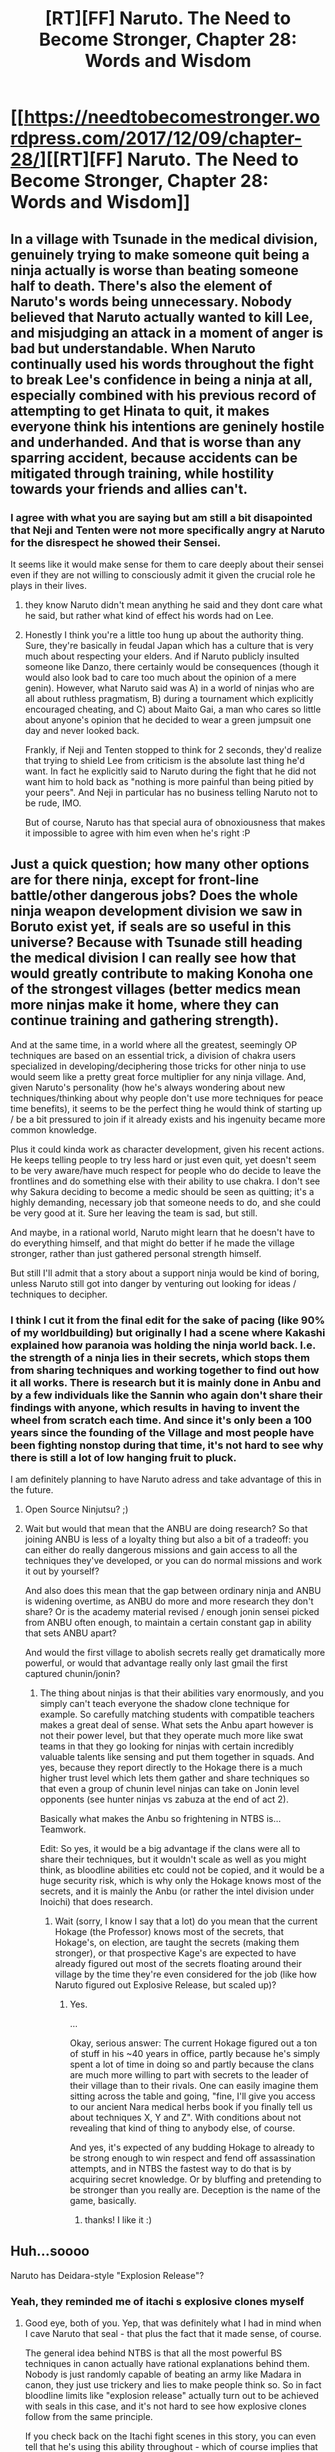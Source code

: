 #+TITLE: [RT][FF] Naruto. The Need to Become Stronger, Chapter 28: Words and Wisdom

* [[https://needtobecomestronger.wordpress.com/2017/12/09/chapter-28/][[RT][FF] Naruto. The Need to Become Stronger, Chapter 28: Words and Wisdom]]
:PROPERTIES:
:Author: Sophronius
:Score: 33
:DateUnix: 1512829513.0
:DateShort: 2017-Dec-09
:END:

** In a village with Tsunade in the medical division, genuinely trying to make someone quit being a ninja actually is worse than beating someone half to death. There's also the element of Naruto's words being unnecessary. Nobody believed that Naruto actually wanted to kill Lee, and misjudging an attack in a moment of anger is bad but understandable. When Naruto continually used his words throughout the fight to break Lee's confidence in being a ninja at all, especially combined with his previous record of attempting to get Hinata to quit, it makes everyone think his intentions are geninely hostile and underhanded. And that is worse than any sparring accident, because accidents can be mitigated through training, while hostility towards your friends and allies can't.
:PROPERTIES:
:Author: sicutumbo
:Score: 15
:DateUnix: 1512844433.0
:DateShort: 2017-Dec-09
:END:

*** I agree with what you are saying but am still a bit disapointed that Neji and Tenten were not more specifically angry at Naruto for the disrespect he showed their Sensei.

It seems like it would make sense for them to care deeply about their sensei even if they are not willing to consciously admit it given the crucial role he plays in their lives.
:PROPERTIES:
:Author: CaseyAshford
:Score: 6
:DateUnix: 1512851959.0
:DateShort: 2017-Dec-10
:END:

**** they know Naruto didn't mean anything he said and they dont care what he said, but rather what kind of effect his words had on Lee.
:PROPERTIES:
:Score: 5
:DateUnix: 1512859394.0
:DateShort: 2017-Dec-10
:END:


**** Honestly I think you're a little too hung up about the authority thing. Sure, they're basically in feudal Japan which has a culture that is very much about respecting your elders. And if Naruto publicly insulted someone like Danzo, there certainly would be consequences (though it would also look bad to care too much about the opinion of a mere genin). However, what Naruto said was A) in a world of ninjas who are all about ruthless pragmatism, B) during a tournament which explicitly encouraged cheating, and C) about Maito Gai, a man who cares so little about anyone's opinion that he decided to wear a green jumpsuit one day and never looked back.

Frankly, if Neji and Tenten stopped to think for 2 seconds, they'd realize that trying to shield Lee from criticism is the absolute last thing he'd want. In fact he explicitly said to Naruto during the fight that he did not want him to hold back as "nothing is more painful than being pitied by your peers". And Neji in particular has no business telling Naruto not to be rude, IMO.

But of course, Naruto has that special aura of obnoxiousness that makes it impossible to agree with him even when he's right :P
:PROPERTIES:
:Author: Sophronius
:Score: 4
:DateUnix: 1512934475.0
:DateShort: 2017-Dec-10
:END:


** Just a quick question; how many other options are for there ninja, except for front-line battle/other dangerous jobs? Does the whole ninja weapon development division we saw in Boruto exist yet, if seals are so useful in this universe? Because with Tsunade still heading the medical division I can really see how that would greatly contribute to making Konoha one of the strongest villages (better medics mean more ninjas make it home, where they can continue training and gathering strength).

And at the same time, in a world where all the greatest, seemingly OP techniques are based on an essential trick, a division of chakra users specialized in developing/deciphering those tricks for other ninja to use would seem like a pretty great force multiplier for any ninja village. And, given Naruto's personality (how he's always wondering about new techniques/thinking about why people don't use more techniques for peace time benefits), it seems to be the perfect thing he would think of starting up / be a bit pressured to join if it already exists and his ingenuity became more common knowledge.

Plus it could kinda work as character development, given his recent actions. He keeps telling people to try less hard or just even quit, yet doesn't seem to be very aware/have much respect for people who do decide to leave the frontlines and do something else with their ability to use chakra. I don't see why Sakura deciding to become a medic should be seen as quitting; it's a highly demanding, necessary job that someone needs to do, and she could be very good at it. Sure her leaving the team is sad, but still.

And maybe, in a rational world, Naruto might learn that he doesn't have to do everything himself, and that might do better if he made the village stronger, rather than just gathered personal strength himself.

But still I'll admit that a story about a support ninja would be kind of boring, unless Naruto still got into danger by venturing out looking for ideas / techniques to decipher.
:PROPERTIES:
:Score: 5
:DateUnix: 1512910080.0
:DateShort: 2017-Dec-10
:END:

*** I think I cut it from the final edit for the sake of pacing (like 90% of my worldbuilding) but originally I had a scene where Kakashi explained how paranoia was holding the ninja world back. I.e. the strength of a ninja lies in their secrets, which stops them from sharing techniques and working together to find out how it all works. There is research but it is mainly done in Anbu and by a few individuals like the Sannin who again don't share their findings with anyone, which results in having to invent the wheel from scratch each time. And since it's only been a 100 years since the founding of the Village and most people have been fighting nonstop during that time, it's not hard to see why there is still a lot of low hanging fruit to pluck.

I am definitely planning to have Naruto adress and take advantage of this in the future.
:PROPERTIES:
:Author: Sophronius
:Score: 5
:DateUnix: 1512927732.0
:DateShort: 2017-Dec-10
:END:

**** Open Source Ninjutsu? ;)
:PROPERTIES:
:Author: kaukamieli
:Score: 5
:DateUnix: 1512936013.0
:DateShort: 2017-Dec-10
:END:


**** Wait but would that mean that the ANBU are doing research? So that joining ANBU is less of a loyalty thing but also a bit of a tradeoff: you can either do really dangerous missions and gain access to all the techniques they've developed, or you can do normal missions and work it out by yourself?

And also does this mean that the gap between ordinary ninja and ANBU is widening overtime, as ANBU do more and more research they don't share? Or is the academy material revised / enough jonin sensei picked from ANBU often enough, to maintain a certain constant gap in ability that sets ANBU apart?

And would the first village to abolish secrets really get dramatically more powerful, or would that advantage really only last gmail the first captured chunin/jonin?
:PROPERTIES:
:Score: 2
:DateUnix: 1512928417.0
:DateShort: 2017-Dec-10
:END:

***** The thing about ninjas is that their abilities vary enormously, and you simply can't teach everyone the shadow clone technique for example. So carefully matching students with compatible teachers makes a great deal of sense. What sets the Anbu apart however is not their power level, but that they operate much more like swat teams in that they go looking for ninjas with certain incredibly valuable talents like sensing and put them together in squads. And yes, because they report directly to the Hokage there is a much higher trust level which lets them gather and share techniques so that even a group of chunin level ninjas can take on Jonin level opponents (see hunter ninjas vs zabuza at the end of act 2).

Basically what makes the Anbu so frightening in NTBS is... Teamwork.

Edit: So yes, it would be a big advantage if the clans were all to share their techniques, but it wouldn't scale as well as you might think, as bloodline abilities etc could not be copied, and it would be a huge security risk, which is why only the Hokage knows most of the secrets, and it is mainly the Anbu (or rather the intel division under Inoichi) that does research.
:PROPERTIES:
:Author: Sophronius
:Score: 2
:DateUnix: 1512929633.0
:DateShort: 2017-Dec-10
:END:

****** Wait (sorry, I know I say that a lot) do you mean that the current Hokage (the Professor) knows most of the secrets, that Hokage's, on election, are taught the secrets (making them stronger), or that prospective Kage's are expected to have already figured out most of the secrets floating around their village by the time they're even considered for the job (like how Naruto figured out Explosive Release, but scaled up)?
:PROPERTIES:
:Score: 2
:DateUnix: 1512931514.0
:DateShort: 2017-Dec-10
:END:

******* Yes.

...

Okay, serious answer: The current Hokage figured out a ton of stuff in his ~40 years in office, partly because he's simply spent a lot of time in doing so and partly because the clans are much more willing to part with secrets to the leader of their village than to their rivals. One can easily imagine them sitting across the table and going, "fine, I'll give you access to our ancient Nara medical herbs book if you finally tell us about techniques X, Y and Z". With conditions about not revealing that kind of thing to anybody else, of course.

And yes, it's expected of any budding Hokage to already to be strong enough to win respect and fend off assassination attempts, and in NTBS the fastest way to do that is by acquiring secret knowledge. Or by bluffing and pretending to be stronger than you really are. Deception is the name of the game, basically.
:PROPERTIES:
:Author: Sophronius
:Score: 3
:DateUnix: 1512934065.0
:DateShort: 2017-Dec-10
:END:

******** thanks! I like it :)
:PROPERTIES:
:Score: 2
:DateUnix: 1512935240.0
:DateShort: 2017-Dec-10
:END:


** Huh...soooo

Naruto has Deidara-style "Explosion Release"?
:PROPERTIES:
:Author: JulianWyvern
:Score: 3
:DateUnix: 1512831106.0
:DateShort: 2017-Dec-09
:END:

*** Yeah, they reminded me of itachi s explosive clones myself
:PROPERTIES:
:Author: jaghataikhan
:Score: 4
:DateUnix: 1512838307.0
:DateShort: 2017-Dec-09
:END:

**** Good eye, both of you. Yep, that was definitely what I had in mind when I cave Naruto that seal - that plus the fact that it made sense, of course.

The general idea behind NTBS is that all the most powerful BS techniques in canon actually have rational explanations behind them. Nobody is just randomly capable of beating an army like Madara in canon, they just use trickery and lies to make people think so. So in fact bloodline limits like "explosion release" actually turn out to be achieved with seals in this case, and it's not hard to see how explosive clones follow from the same principle.

If you check back on the Itachi fight scenes in this story, you can even tell that he's using this ability throughout - which of course implies that Itachi is at least as smart as Naruto is. :>
:PROPERTIES:
:Author: Sophronius
:Score: 5
:DateUnix: 1512846946.0
:DateShort: 2017-Dec-09
:END:

***** ...so around when are we going to start seeing Hidan?
:PROPERTIES:
:Author: avret
:Score: 3
:DateUnix: 1512862475.0
:DateShort: 2017-Dec-10
:END:


** How is this series, should I start it? Or can someone give me a summary please?
:PROPERTIES:
:Author: Bigandmighty
:Score: 5
:DateUnix: 1513227907.0
:DateShort: 2017-Dec-14
:END:

*** Since you're unlikely to get any replies at this point, and my own opinion is not objective, I'll just quote the most common phrases from the reviews I received:

"Your technical writing is incredible"\\
"I don't like any of the characters"\\
"Excellent pacing and plot"\\
"Naruto is not smart enough to be the MC"\\
"Amazing characterisation"\\
"Too similar to canon"\\
"Your action scenes are the best I've ever read"

It's still not entirely objective of course since I'm selecting the quotes, but hopefully that gives you an indication of what to expect.

As for the plot, it's mostly character driven, based on the question of what would happen differently if all the important characters pursued their goals in a rational way. For example, NTBS Naruto does not want to be hokage, but instead tries to end the conflict in the world by understanding and breaking the way ninjutsu works. And the villain does not have cheap insta-win powers and so has to be smart and act from the shadows, a bit like in HPMOR.
:PROPERTIES:
:Author: Sophronius
:Score: 3
:DateUnix: 1513505444.0
:DateShort: 2017-Dec-17
:END:

**** Thanks dad
:PROPERTIES:
:Author: Bigandmighty
:Score: 3
:DateUnix: 1513506141.0
:DateShort: 2017-Dec-17
:END:
